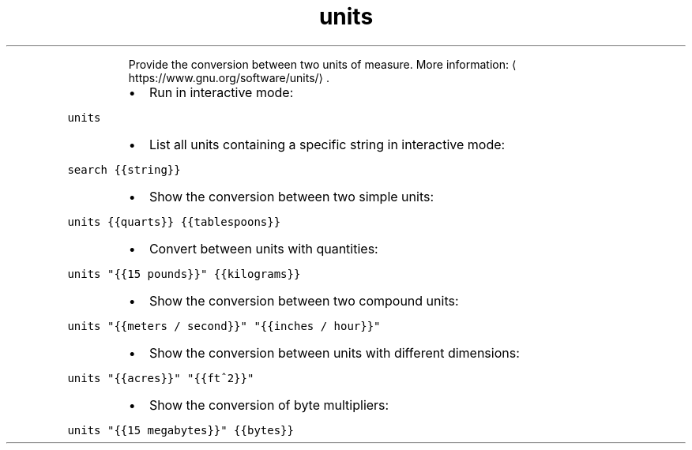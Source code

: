 .TH units
.PP
.RS
Provide the conversion between two units of measure.
More information: \[la]https://www.gnu.org/software/units/\[ra]\&.
.RE
.RS
.IP \(bu 2
Run in interactive mode:
.RE
.PP
\fB\fCunits\fR
.RS
.IP \(bu 2
List all units containing a specific string in interactive mode:
.RE
.PP
\fB\fCsearch {{string}}\fR
.RS
.IP \(bu 2
Show the conversion between two simple units:
.RE
.PP
\fB\fCunits {{quarts}} {{tablespoons}}\fR
.RS
.IP \(bu 2
Convert between units with quantities:
.RE
.PP
\fB\fCunits "{{15 pounds}}" {{kilograms}}\fR
.RS
.IP \(bu 2
Show the conversion between two compound units:
.RE
.PP
\fB\fCunits "{{meters / second}}" "{{inches / hour}}"\fR
.RS
.IP \(bu 2
Show the conversion between units with different dimensions:
.RE
.PP
\fB\fCunits "{{acres}}" "{{ft^2}}"\fR
.RS
.IP \(bu 2
Show the conversion of byte multipliers:
.RE
.PP
\fB\fCunits "{{15 megabytes}}" {{bytes}}\fR
